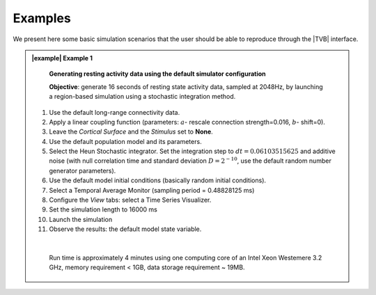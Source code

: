 Examples
--------

We present here some basic simulation scenarios that the user should be able to
reproduce through the |TVB| interface.



.. admonition:: |example| Example 1

    **Generating resting activity data using the default simulator configuration**

    **Objective**: generate 16 seconds of resting state activity data, sampled at 
    2048Hz, by launching a region-based simulation using a stochastic 
    integration method.


  #. Use the default long-range connectivity data.
  #. Apply a linear coupling function (parameters: :math:`a`- rescale connection 
     strength=0.016, :math:`b`- shift=0).
  #. Leave the *Cortical Surface* and the *Stimulus* set to **None**.
  #. Use the default population model and its parameters.
  #. Select the Heun Stochastic integrator. Set the integration step to 
     :math:`dt=0.06103515625` and additive noise (with null correlation time 
     and standard deviation :math:`D=2^{-10}`, use the default 
     random number generator parameters).
  #. Use the default model initial conditions (basically random initial 
     conditions).
  #. Select a Temporal Average Monitor (sampling period = 0.48828125 ms)
  #. Configure the `View` tabs: select a Time Series Visualizer.
  #. Set the simulation length to 16000 ms
  #. Launch the simulation
  #. Observe the results: the default model state variable.

  |

    Run time is approximately 4 minutes using one computing core of an Intel 
    Xeon Westemere 3.2 GHz, memory requirement < 1GB, data storage requirement
    ~ 19MB.